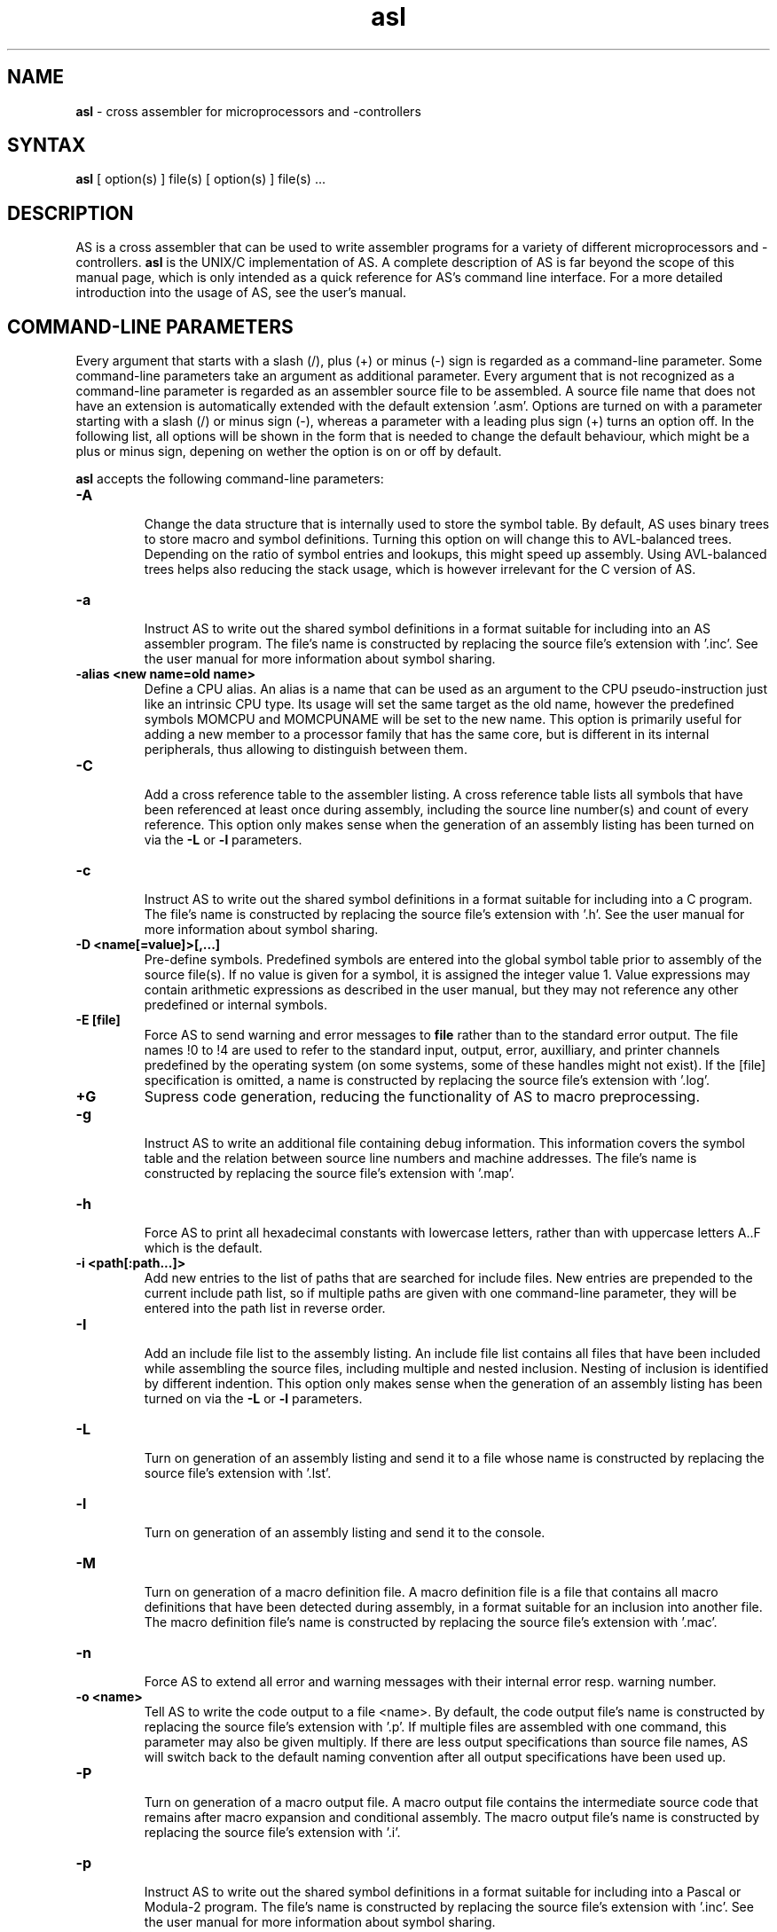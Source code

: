 .TH asl 1

.SH NAME
.B asl
\- cross assembler for microprocessors and -controllers

.SH SYNTAX
.B asl
[ option(s) ] file(s) [ option(s) ] file(s) ...

.SH DESCRIPTION

AS is a cross assembler that can be used to write assembler programs
for a variety of different microprocessors and -controllers.
.B asl
is the UNIX/C implementation of AS.  A complete description of AS is
far beyond the scope of this manual page, which is only intended as
a quick reference for AS's command line interface.  For a more detailed
introduction into the usage of AS, see the user's manual.

.SH COMMAND-LINE PARAMETERS

Every argument that starts with a slash (/), plus (+) or minus (-) sign
is regarded as a command-line parameter.  Some command-line parameters
take an argument as additional parameter.  Every argument that is not
recognized as a command-line parameter is regarded as an assembler source
file to be assembled.  A source file name that does not have an extension
is automatically extended with the default extension '.asm'.
Options are turned on with a parameter starting with
a slash (/) or minus sign (-), whereas a parameter with a leading plus sign
(+) turns an option off.  In the following list, all options will be shown in
the form that is needed to change the default behaviour, which might be a
plus or minus sign, depening on wether the option is on or off by default.

.B asl
accepts the following command-line parameters:
.TP
.B -A

Change the data structure that is internally used to store the symbol table.
By default, AS uses binary trees to store macro and symbol definitions.  Turning
this option on will change this to AVL-balanced trees.  Depending on the ratio
of symbol entries and lookups, this might speed up assembly.  Using AVL-balanced
trees helps also reducing the stack usage, which is however irrelevant for the C
version of AS.
.TP
.B -a

Instruct AS to write out the shared symbol definitions in a format suitable
for including into an AS assembler program.  The file's name is constructed by
replacing the source file's extension with '.inc'.  See the user manual for more
information about symbol sharing.
.TP
.B -alias <new name=old name>
Define a CPU alias.  An alias is a name that can be used as an argument to the
CPU pseudo-instruction just like an intrinsic CPU type.  Its usage will set
the same target as the old name, however the predefined symbols MOMCPU and
MOMCPUNAME will be set to the new name.  This option is primarily useful for
adding a new member to a processor family that has the same core, but is
different in its internal peripherals, thus allowing to distinguish between
them.
.TP
.B -C

Add a cross reference table to the assembler listing.  A cross reference
table lists all symbols that have been referenced at least once during assembly,
including the source line number(s) and count of every reference.  This option
only makes sense when the generation of an assembly listing has been turned on
via the
.B -L
or
.B -l
parameters.
.TP
.B -c

Instruct AS to write out the shared symbol definitions in a format suitable
for including into a C program.  The file's name is constructed by replacing
the source file's extension with '.h'. See the user manual for more information
about symbol sharing.
.TP
.B -D <name[=value]>[,...]
Pre-define symbols.  Predefined symbols are entered into the global symbol
table prior to assembly of the source file(s).  If no value is given for a
symbol, it is assigned the integer value 1.  Value expressions may contain
arithmetic expressions as described in the user manual, but they may not
reference any other predefined or internal symbols.
.TP
.B -E [file]
Force AS to send warning and error messages to
.B file
rather than to the standard error output.  The file names !0 to !4 are used
to refer to the standard input, output, error, auxilliary, and printer channels
predefined by the operating system (on some systems, some of these handles
might not exist).  If the [file] specification is omitted, a name is constructed
by replacing the source file's extension with '.log'.
.TP
.B +G
Supress code generation, reducing the functionality of AS to macro
preprocessing.
.TP
.B -g

Instruct AS to write an additional file containing debug information. This
information covers the symbol table and the relation between source line
numbers and machine addresses.  The file's name is constructed by replacing
the source file's extension with '.map'.
.TP
.B -h

Force AS to print all hexadecimal constants with lowercase letters, rather
than with uppercase letters A..F which is the default.
.TP
.B -i <path[:path...]>
Add new entries to the list of paths that are searched for include files.
New entries are prepended to the current include path list, so if multiple
paths are given with one command-line parameter, they will be entered into
the path list in reverse order.
.TP
.B -I

Add an include file list to the assembly listing.  An include file list contains
all files that have been included while assembling the source files, including
multiple and nested inclusion.  Nesting of inclusion is identified by different
indention.  This option only makes sense when the generation of an assembly
listing has been turned on via the
.B -L
or
.B -l
parameters.
.TP
.B -L

Turn on generation of an assembly listing and send it to a file whose name is
constructed by replacing the source file's extension with '.lst'.
.TP
.B -l

Turn on generation of an assembly listing and send it to the console.
.TP
.B -M

Turn on generation of a macro definition file.  A macro definition file is
a file that contains all macro definitions that have been detected during
assembly, in a format suitable for an inclusion into another file.  The macro
definition file's name is constructed by replacing the source file's
extension with '.mac'.
.TP
.B -n

Force AS to extend all error and warning messages with their internal error
resp. warning number.
.TP
.B -o <name>
Tell AS to write the code output to a file <name>.  By default, the code
output file's name is constructed by replacing the source file's extension
with '.p'.  If multiple files are assembled with one command, this parameter
may also be given multiply.  If there are less output specifications than
source file names, AS will switch back to the default naming convention after
all output specifications have been used up.
.TP
.B -P

Turn on generation of a macro output file.  A macro output file contains the
intermediate source code that remains after macro expansion and conditional assembly.
The macro output file's  name is constructed by replacing the source file's
extension with '.i'.
.TP
.B -p

Instruct AS to write out the shared symbol definitions in a format suitable
for including into a Pascal or Modula-2 program.  The file's name is
constructed by replacing the source file's extension with '.inc'. See the
user manual for more information about symbol sharing.
.TP
.B -q or -quiet
Turn on silent assembly mode.  In silent compilation mode, AS will not
do any console output except for warning and error messages.
.TP
.B -r [pass number]
Tell AS to output warnings when a situation appears in a source file that
forces another pass of assembly.  Such situations either take place when a symbol
is undefined in the first pass or a symbol's value has changed compared to the
previous pass.  This option is useful to track down sources of excessive
multi-passing, but be aware that it might yield a fairly large number of
warnings, especially in the first pass.  Optionally, a pass number may be added
to this option to inhibit output until a certain pass is reached.
.TP
.B -s

Add a section list to the assembly listing.  A section list contains
all sections that have been defined in the source files, marking their
nesting level by different levels of indentation.   This option only
makes sense when the generation of an assembly listing has been turned
on via the
.B -L
or
.B -l
parameters.
.TP
.B -t <mask>
Turn on or off parts of the assembly listing that have no individual
command line parameter.  AS internally keeps an integer value whose bits
represent certain components of the listing.  A positive command line
parameter (-t or /t) sets the bits set in <mask>, whereas a negated
parameter (+t) resets the bits set in <mask>.  The individual bits have
the following meaning: bit 0 = source lines and generated machine code,
bit 1 = symbol table, bit 2 = macro table, bit 3 = function table, bit 4 =
line numbering.
.TP
.B -u

Tell AS to do additional bookkeeping about which address ranges have been
used by the assembled program.  This option enables the detection of overlapping
memory usage.  If an assembly listing has been turned on via the
.B -L
or
.B -l
parameters, it will also contain a list of all used memory areas.
.TP
.B -U

Force AS to operate in case-sensitive mode.  By default, names of symbols,
macros, user-defined functions and sections are treated in a case-insensitive
manner.
.TP
.B -w

Suppress output of warnings.
.TP
.B -x

Turn on extended error reporting.  With extended error reporting, several
error and warning messages will also print the item that created the message,
e.g. the name of an unknown instruction.

.SH PRESETTING PARAMETERS

Parameters need not neccessarily be given in the command line itself.  Before
processing of command line parameters starts, AS will look if the
.B ASCMD
environment variable is defined.  If it exists, its contents will be
treated as additional command line parameters whose syntax is absolutely
equal to normal command line parameters.  An exception is made if the
variable's contents start with a '@' sign; in such a case, the string after
the '@' sign is treated as the name of a file that contains the options.
Such a file (also called a 'key file') has the advantage that it allows
the options to be written in different lines, and it does not have a size
limit.  Some operating systems (like MS-DOS) have a length limit on
command lines and environment variable contents, so the key file may be
your only option if you have a lot of lengthy parameters for AS.

As parameters given in the
.B ASCMD
environment variable or a key file are processed prior to the command line
itself, and can therefore be overridden by command line parameters.

.SH RETURN CODES

Depending on the assembly's turnout,
.B asl
will generate different return codes:
.TP
.B 0
No errors, warnings might have occured.
.TP
.B 1
No command line parameters were given, AS printed a short list
of possible command line parameters and terminated thereafter.
.TP
.B 2
Errors occured during assembly of at least one source file, no
code file was generated for the corresponding source file(s).
.TP
.B 3
A fatal error occured during assembly that forced immediate
program termination.  Code files may be generated, but are probably
unusuable.
.TP
.B 4
Program termination already occured during initialization.  This
might be either due to a incorrect command line parameter or an error
during loading the program's overlay file (only possible on MS-DOS).
.TP
.B 255
During initialization, an internal error happened that should not
occur.  If the reaction is reproducable, note down the situation and
send a bug report to the author.

.SH EXAMPLES

To assemble a source file
.B file1.asm
without any additional bells and whistles, use:
.PP
.B asl file1
.PP
which will create an output file
.B file1.p
given that there are no errors.  If you additionally want a listing and
rename the output file to
.B a.out,
use
.PP
.B asl -L file1 -o a.out
.PP
To make the listing as comprehensive as possible and to get more detailed
error messages, use:
.PP
.B asl -LuCIs -t 16 -nx file1

.SH TIPS

calling AS without any parameters will print a short help containing all
command line parameters and implemented target processors, while calling
with command line parameters but without any source file name will result
in AS asking for a source file name on the console.

.SH SEE ALSO

plist(1), pbind(1), p2hex(1), p2bin(1)

.SH HISTORY

AS originally appeared as a DOS program in 1989, written in
Borland-Pascal, and was ported to C and UNIX in 1996.

.SH BUGS

There are too many options.

Command line interpreters of some operating systems reserve some
characters for their own use, so it might be necessary to give
command line parameters with certain tricks (e.g., with the help
of escape characters).

.SH AUTHOR(S)

Alfred Arnold (a.arnold@kfa-juelich.de), and a few others...
